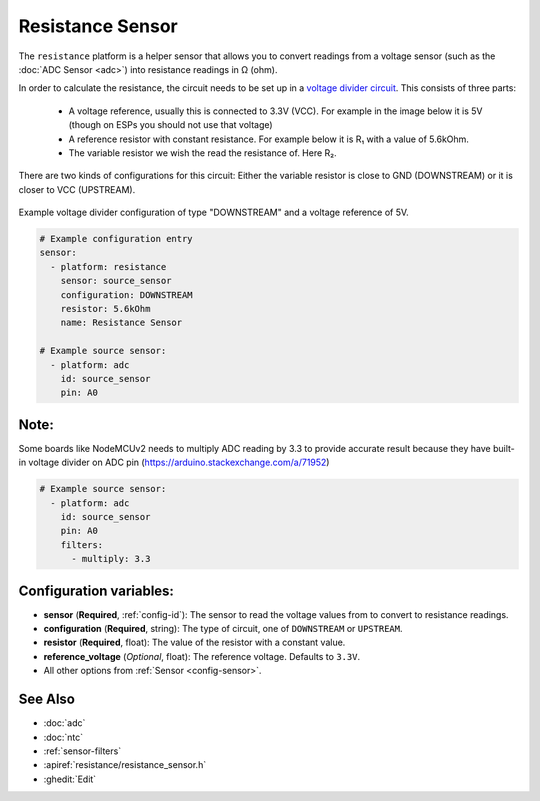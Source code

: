 Resistance Sensor
=================

.. seo::
    :description: Instructions for setting up resistance sensors in ESPHome
    :image: omega.svg

The ``resistance`` platform is a helper sensor that allows you to convert readings
from a voltage sensor (such as the :doc:`ADC Sensor <adc>`) into resistance readings
in Ω (ohm).

In order to calculate the resistance, the circuit needs to be set up in a
`voltage divider circuit <https://learn.sparkfun.com/tutorials/voltage-dividers/all>`__.
This consists of three parts:

 - A voltage reference, usually this is connected to 3.3V (VCC). For example in the image
   below it is 5V (though on ESPs you should not use that voltage)
 - A reference resistor with constant resistance. For example below it is R₁ with a value
   of 5.6kOhm.
 - The variable resistor we wish the read the resistance of. Here R₂.

There are two kinds of configurations for this circuit: Either the variable resistor
is close to GND (DOWNSTREAM) or it is closer to VCC (UPSTREAM).

.. figure:: images/resistance-downstream.png
    :align: center
    :width: 25.0%

    Example voltage divider configuration of type "DOWNSTREAM" and a voltage
    reference of 5V.

.. code-block:: yaml

    # Example configuration entry
    sensor:
      - platform: resistance
        sensor: source_sensor
        configuration: DOWNSTREAM
        resistor: 5.6kOhm
        name: Resistance Sensor

    # Example source sensor:
      - platform: adc
        id: source_sensor
        pin: A0

Note:
------------------------
Some boards like NodeMCUv2 needs to multiply ADC reading by 3.3 to provide accurate result because they have built-in voltage divider on ADC pin (https://arduino.stackexchange.com/a/71952)

.. code-block:: yaml

    # Example source sensor:
      - platform: adc
        id: source_sensor
        pin: A0
        filters:
          - multiply: 3.3

Configuration variables:
------------------------

- **sensor** (**Required**, :ref:`config-id`): The sensor to read the voltage values from
  to convert to resistance readings.
- **configuration** (**Required**, string): The type of circuit, one of ``DOWNSTREAM`` or
  ``UPSTREAM``.
- **resistor** (**Required**, float): The value of the resistor with a constant value.

- **reference_voltage** (*Optional*, float): The reference voltage. Defaults to ``3.3V``.
- All other options from :ref:`Sensor <config-sensor>`.

See Also
--------

- :doc:`adc`
- :doc:`ntc`
- :ref:`sensor-filters`
- :apiref:`resistance/resistance_sensor.h`
- :ghedit:`Edit`
